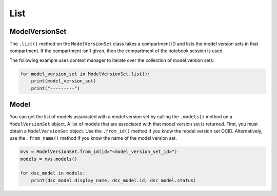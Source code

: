 List
____

ModelVersionSet
---------------

The ``.list()`` method on the ``ModelVersionSet`` class takes a compartment ID and lists the model version sets in that compartment. If the compartment isn't given, then the compartment of the notebook session is used.

The following example uses context manager to iterate over the collection of model version sets:

.. code-block:: python3

    for model_version_set in ModelVersionSet.list():
        print(model_version_set)
        print("---------")


Model
-----

You can get the list of models associated with a model version set by calling the ``.models()`` method on a ``ModelVersionSet`` object. A list of models that are associated with that model version set is returned. First, you must obtain a ``ModelVersionSet`` object. Use the ``.from_id()`` method if you know the model version set OCID. Alternatively, use the ``.from_name()`` method if you know the name of the model version set.

.. code-block:: python3

    mvs = ModelVersionSet.from_id(id="<model_version_set_id>")
    models = mvs.models()

    for dsc_model in models:
        print(dsc_model.display_name, dsc_model.id, dsc_model.status)
